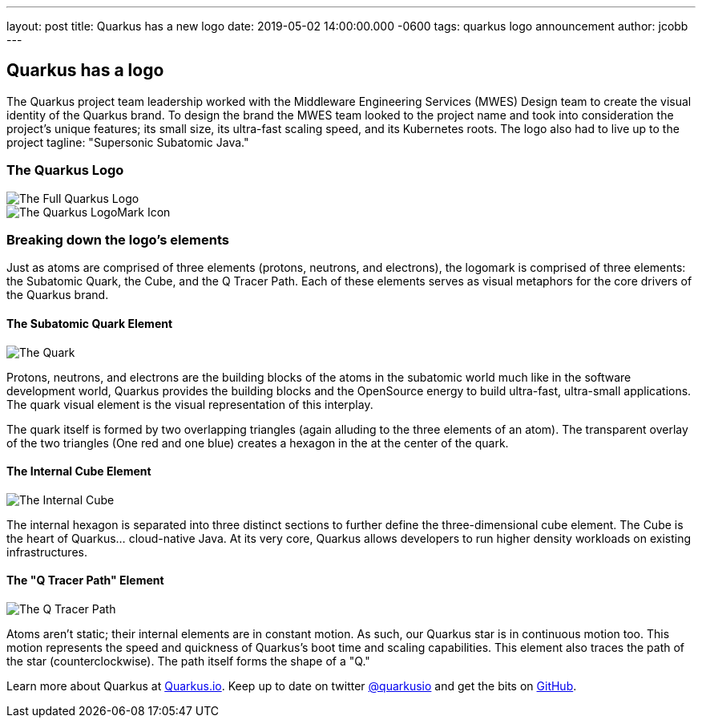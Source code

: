 ---
layout: post
title: Quarkus has a new logo
date: 2019-05-02 14:00:00.000 -0600
tags: quarkus logo announcement
author: jcobb
---

== Quarkus has a logo

The Quarkus project team leadership worked with the Middleware Engineering Services (MWES) Design team to create the visual identity of the Quarkus brand. To design the brand the MWES team looked to the project name and took into consideration the project's unique features; its small size, its ultra-fast scaling speed, and its Kubernetes roots. The logo also had to live up to the project tagline: "Supersonic Subatomic Java."

=== The Quarkus Logo

image::https://design.jboss.org/quarkus/logo/images/quarkus_blogpost_formallogo.png[The Full Quarkus Logo]


image::https://design.jboss.org/quarkus/logo/images/quarkus_blogpost_icon.png[The Quarkus LogoMark Icon]

=== Breaking down the logo's elements

Just as atoms are comprised of three elements (protons, neutrons, and electrons), the logomark is comprised of three elements: the Subatomic Quark, the Cube, and the Q Tracer Path. Each of these elements serves as visual metaphors for the core drivers of the Quarkus brand.

==== The Subatomic Quark Element

image::https://design.jboss.org/quarkus/logo/images/quarkus_blogpost_icon_star.png[The Quark]

Protons, neutrons, and electrons are the building blocks of the atoms in the subatomic world much like in the software development world, Quarkus provides the building blocks and the OpenSource energy to build ultra-fast, ultra-small applications. The quark visual element is the visual representation of this interplay.

The quark itself is formed by two overlapping triangles (again alluding to the three elements of an atom). The transparent overlay of the two triangles (One red and one blue) creates a hexagon in the at the center of the quark.

==== The Internal Cube Element

image::https://design.jboss.org/quarkus/logo/images/quarkus_blogpost_icon_cube.png[The Internal Cube]

The internal hexagon is separated into three distinct sections to further define the three-dimensional cube element. The Cube is the heart of Quarkus... cloud-native Java. At its very core, Quarkus allows developers to run higher density workloads on existing infrastructures.

==== The "Q Tracer Path" Element

image::https://design.jboss.org/quarkus/logo/images/quarkus_blogpost_icon_trace.png[The Q Tracer Path]

Atoms aren't static; their internal elements are in constant motion. As such, our Quarkus star is in continuous motion too. This motion represents the speed and quickness of Quarkus's boot time and scaling capabilities. This element also traces the path of the star (counterclockwise). The path itself forms the shape of a "Q."

Learn more about Quarkus at https://quarkus.io[Quarkus.io]. Keep up to date on twitter https://twitter.com/quarkusio[@quarkusio] and get the bits on https://github.com/quarkusio/quarkus[GitHub].
